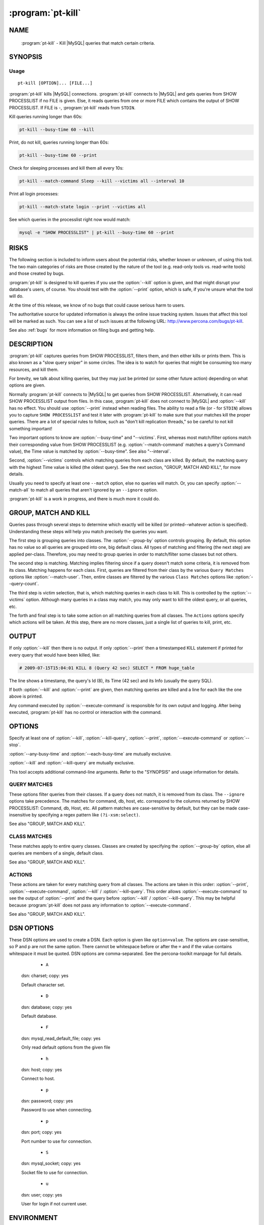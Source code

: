 .. program:: pt-kill

====================
 :program:`pt-kill`
====================

.. highlight:: perl


NAME
====

 :program:`pt-kill` - Kill |MySQL| queries that match certain criteria.


SYNOPSIS
========


Usage
-----

::

   pt-kill [OPTION]... [FILE...]

:program:`pt-kill` kills |MySQL| connections.  :program:`pt-kill` connects to |MySQL| and gets queries from SHOW PROCESSLIST if no FILE is given.  Else, it reads queries from one or more FILE which contains the output of SHOW PROCESSLIST.  If FILE is -, :program:`pt-kill` reads from ``STDIN``.

Kill queries running longer than 60s:


.. code-block:: perl

   pt-kill --busy-time 60 --kill


Print, do not kill, queries running longer than 60s:


.. code-block:: perl

   pt-kill --busy-time 60 --print


Check for sleeping processes and kill them all every 10s:


.. code-block:: perl

   pt-kill --match-command Sleep --kill --victims all --interval 10


Print all login processes:


.. code-block:: perl

   pt-kill --match-state login --print --victims all


See which queries in the processlist right now would match:


.. code-block:: perl

    mysql -e "SHOW PROCESSLIST" | pt-kill --busy-time 60 --print



RISKS
=====


The following section is included to inform users about the potential risks,
whether known or unknown, of using this tool.  The two main categories of risks
are those created by the nature of the tool (e.g. read-only tools vs. read-write
tools) and those created by bugs.

:program:`pt-kill` is designed to kill queries if you use the :option:`--kill` option is given, and that might disrupt your database's users, of course.  You should test with
the :option:`--print` option, which is safe, if you're unsure what the tool will do.

At the time of this release, we know of no bugs that could cause serious harm to
users.

The authoritative source for updated information is always the online issue
tracking system.  Issues that affect this tool will be marked as such.  You can
see a list of such issues at the following URL:
`http://www.percona.com/bugs/pt-kill <http://www.percona.com/bugs/pt-kill>`_.

See also :ref:`bugs` for more information on filing bugs and getting help.


DESCRIPTION
===========

:program:`pt-kill` captures queries from SHOW PROCESSLIST, filters them, and then either kills or prints them.  This is also known as a "slow query sniper" in some
circles.  The idea is to watch for queries that might be consuming too many
resources, and kill them.

For brevity, we talk about killing queries, but they may just be printed (or some other future action) depending on what options are given.

Normally :program:`pt-kill` connects to |MySQL| to get queries from SHOW PROCESSLIST.
Alternatively, it can read SHOW PROCESSLIST output from files.  In this case, :program:`pt-kill` does not connect to |MySQL| and :option:`--kill` has no effect.  You should use :option:`--print` instead when reading files.  The ability to read a file (or
- for ``STDIN``) allows you to capture ``SHOW PROCESSLIST`` and test it later with :program:`pt-kill` to make sure that your matches kill the proper queries.  There are a
lot of special rules to follow, such as "don't kill replication threads," so be careful to not kill something important!

Two important options to know are :option:`--busy-time" and "--victims`.
First, whereas most match/filter options match their corresponding value from
SHOW PROCESSLIST (e.g. :option:`--match-command` matches a query's Command value),
the Time value is matched by :option:`--busy-time".  See also "--interval`.

Second, :option:`--victims` controls which matching queries from each class are
killed.  By default, the matching query with the highest Time value is killed
(the oldest query).  See the next section, "GROUP, MATCH AND KILL",
for more details.

Usually you need to specify at least one \ ``--match``\  option, else no
queries will match.  Or, you can specify :option:`--match-all` to match all queries
that aren't ignored by an \ ``--ignore``\  option.

:program:`pt-kill` is a work in progress, and there is much more it could do.


GROUP, MATCH AND KILL
=====================


Queries pass through several steps to determine which exactly will be killed
(or printed--whatever action is specified).  Understanding these steps will
help you match precisely the queries you want.

The first step is grouping queries into classes.  The :option:`--group-by` option
controls grouping.  By default, this option has no value so all queries are
grouped into one, big default class.  All types of matching and filtering
(the next step) are applied per-class.  Therefore, you may need to group
queries in order to match/filter some classes but not others.

The second step is matching.  Matching implies filtering since if a query
doesn't match some criteria, it is removed from its class.
Matching happens for each class.  First, queries are filtered from their
class by the various ``Query Matches`` options like :option:`--match-user`.
Then, entire classes are filtered by the various ``Class Matches`` options
like :option:`--query-count`.

The third step is victim selection, that is, which matching queries in each
class to kill.  This is controlled by the :option:`--victims` option.  Although
many queries in a class may match, you may only want to kill the oldest
query, or all queries, etc.

The forth and final step is to take some action on all matching queries
from all classes.  The ``Actions``  options specify which actions will be
taken.  At this step, there are no more classes, just a single list of
queries to kill, print, etc.


OUTPUT
======


If only :option:`--kill` then there is no output.  If only :option:`--print` then a
timestamped KILL statement if printed for every query that would have been killed, like:


.. code-block:: perl

   # 2009-07-15T15:04:01 KILL 8 (Query 42 sec) SELECT * FROM huge_table


The line shows a timestamp, the query's Id (8), its Time (42 sec) and its
Info (usually the query SQL).

If both :option:`--kill` and :option:`--print` are given, then matching queries are
killed and a line for each like the one above is printed.

Any command executed by :option:`--execute-command` is responsible for its own
output and logging.  After being executed, :program:`pt-kill` has no control or interaction with the command.


OPTIONS
=======

Specify at least one of :option:`--kill`, :option:`--kill-query`, :option:`--print`, :option:`--execute-command` or :option:`--stop`.

:option:`--any-busy-time` and :option:`--each-busy-time` are mutually exclusive.

:option:`--kill` and :option:`--kill-query` are mutually exclusive.

This tool accepts additional command-line arguments.  Refer to the
"SYNOPSIS" and usage information for details.


.. option:: --ask-pass
 
 Prompt for a password when connecting to |MySQL|.
 

.. option:: --charset
 
 short form: -A; type: string
 
 Default character set.  If the value is utf8, sets *Perl* 's binmode on
 ``STDOUT`` to utf8, passes the mysql_enable_utf8 option to ``DBD::mysql``, and runs SET
 NAMES UTF8 after connecting to |MySQL|.  Any other value sets binmode on ``STDOUT``
 without the utf8 layer, and runs SET NAMES after connecting to |MySQL|.
 

.. option:: --config
 
 type: Array
 
 Read this comma-separated list of config files; if specified, this must be the
 first option on the command line.
 

.. option:: --daemonize
 
 Fork to the background and detach from the shell.  POSIX operating systems
 only.
 

.. option:: --defaults-file
 
 short form: -F; type: string
 
 Only read mysql options from the given file.  You must give an absolute
 pathname.
 
.. option:: --group-by
 
 type: string
 
 Apply matches to each class of queries grouped by this SHOW PROCESSLIST column.
 In addition to the basic columns of SHOW PROCESSLIST (user, host, command,
 state, etc.), queries can be matched by \ ``fingerprint``\  which abstracts the
 SQL query in the \ ``Info``\  column.
 
 By default, queries are not grouped, so matches and actions apply to all
 queries.  Grouping allows matches and actions to apply to classes of
 similar queries, if any queries in the class match.
 
 For example, detecting cache stampedes (see \ ``all-but-oldest``\  under
 :option:`--victims` for an explanation of that term) requires that queries are
 grouped by the \ ``arg``\  attribute.  This creates classes of identical queries
 (stripped of comments).  So queries \ ``"SELECT c FROM t WHERE id=1"``\  and
 \ ``"SELECT c FROM t WHERE id=1"``\  are grouped into the same class, but
 query c<"SELECT c FROM t WHERE id=3"> is not identical to the first two
 queries so it is grouped into another class. Then when :option:`--victims`
 \ ``all-but-oldest``\  is specified, all but the oldest query in each class is
 killed for each class of queries that matches the match criteria.
 

.. option:: --help
 
 Show help and exit.
 

.. option:: --host
 
 short form: -h; type: string; default: localhost
 
 Connect to host.
 

.. option:: --interval
 
 type: time
 
 How often to check for queries to kill.  If :option:`--busy-time` is not given,
 then the default interval is 30 seconds.  Else the default is half as often
 as :option:`--busy-time".  If both "--interval" and "--busy-time` are given,
 then the explicit :option:`--interval` value is used.
 
 See also :option:`--run-time`.
 

.. option:: --log
 
 type: string
 
 Print all output to this file when daemonized.
 

.. option:: --password
 
 short form: -p; type: string
 
 Password to use when connecting.
 

.. option:: --pid
 
 type: string
 
 Create the given PID file when daemonized.  The file contains the process ID of
 the daemonized instance.  The PID file is removed when the daemonized instance
 exits.  The program checks for the existence of the PID file when starting; if
 it exists and the process with the matching PID exists, the program exits.
 

.. option:: --port
 
 short form: -P; type: int
 
 Port number to use for connection.
 

.. option:: --run-time
 
 type: time
 
 How long to run before exiting.  By default :program:`pt-kill` runs forever, or until
 its process is killed or stopped by the creation of a :option:`--sentinel` file.
 If this option is specified, :program:`pt-kill` runs for the specified amount of time
 and sleeps :option:`--interval` seconds between each check of the PROCESSLIST.
 

.. option:: --sentinel
 
 type: string; default: /tmp/pt-kill-sentinel
 
 Exit if this file exists.
 
 The presence of the file specified by :option:`--sentinel` will cause all
 running instances of :program:`pt-kill` to exit.  You might find this handy to stop cron
 jobs gracefully if necessary.  See also :option:`--stop`.
 

.. option:: --set-vars
 
 type: string; default: wait_timeout=10000
 
 Set these |MySQL| variables.  Immediately after connecting to |MySQL|, this string
 will be appended to SET and executed.
 

.. option:: --socket
 
 short form: -S; type: string
 
 Socket file to use for connection.
 

.. option:: --stop
 
 Stop running instances by creating the :option:`--sentinel` file.
 
 Causes :program:`pt-kill` to create the sentinel file specified by :option:`--sentinel` and
 exit.  This should have the effect of stopping all running instances which are
 watching the same sentinel file.
 

.. option:: --[no]strip-comments
 
 default: yes
 
 Remove SQL comments from queries in the Info column of the PROCESSLIST.
 

.. option:: --user
 
 short form: -u; type: string
 
 User for login if not current user.
 

.. option:: --version
 
 Show version and exit.
 

.. option:: --victims
 
 type: string; default: oldest
 
 Which of the matching queries in each class will be killed.  After classes
 have been matched/filtered, this option specifies which of the matching
 queries in each class will be killed (or printed, etc.).  The following
 values are possible:
 
 oldest
  
  Only kill the single oldest query.  This is to prevent killing queries that
  aren't really long-running, they're just long-waiting.  This sorts matching
  queries by Time and kills the one with the highest Time value.
  
 
 all
  
  Kill all queries in the class.
  
 
 all-but-oldest
  
  Kill all but the oldest query.  This is the inverse of the \ ``oldest``\  value.
  
  This value can be used to prevent "cache stampedes", the condition where
  several identical queries are executed and create a backlog while the first
  query attempts to finish.  Since all queries are identical, all but the first
  query are killed so that it can complete and populate the cache.
  
 

.. option:: --wait-after-kill
 
 type: time
 
 Wait after killing a query, before looking for more to kill.  The purpose of
 this is to give blocked queries a chance to execute, so we don't kill a query
 that's blocking a bunch of others, and then kill the others immediately
 afterwards.
 

.. option:: --wait-before-kill
 
 type: time
 
 Wait before killing a query.  The purpose of this is to give
 :option:`--execute-command` a chance to see the matching query and gather other
 |MySQL| or system information before it's killed.
 


QUERY MATCHES
-------------


These options filter queries from their classes.  If a query does not
match, it is removed from its class.  The \ ``--ignore``\  options take precedence.
The matches for command, db, host, etc. correspond to the columns returned
by SHOW PROCESSLIST: Command, db, Host, etc.  All pattern matches are
case-sensitive by default, but they can be made case-insensitive by specifying
a regex pattern like \ ``(?i-xsm:select)``\ .

See also "GROUP, MATCH AND KILL".


.. option:: --busy-time
 
 type: time; group: Query Matches
 
 Match queries that have been running for longer than this time.  The queries
 must be in Command=Query status.  This matches a query's Time value as
 reported by SHOW PROCESSLIST.
 


.. option:: --idle-time
 
 type: time; group: Query Matches
 
 Match queries that have been idle/sleeping for longer than this time.
 The queries must be in Command=Sleep status.  This matches a query's Time
 value as reported by SHOW PROCESSLIST.
 


.. option:: --ignore-command
 
 type: string; group: Query Matches
 
 Ignore queries whose Command matches this *Perl*  regex.
 
 See :option:`--match-command`.
 


.. option:: --ignore-db
 
 type: string; group: Query Matches
 
 Ignore queries whose db (database) matches this *Perl*  regex.
 
 See :option:`--match-db`.
 


.. option:: --ignore-host
 
 type: string; group: Query Matches
 
 Ignore queries whose Host matches this *Perl*  regex.
 
 See :option:`--match-host`.
 


.. option:: --ignore-info
 
 type: string; group: Query Matches
 
 Ignore queries whose Info (query) matches this *Perl*  regex.
 
 See :option:`--match-info`.
 


.. option:: --[no]ignore-self
 
 default: yes; group: Query Matches
 
 Don't kill :program:`pt-kill`'s own connection.
 


.. option:: --ignore-state
 
 type: string; group: Query Matches; default: Locked
 
 Ignore queries whose State matches this *Perl*  regex.  The default is to keep
 threads from being killed if they are locked waiting for another thread.
 
 See :option:`--match-state`.
 


.. option:: --ignore-user
 
 type: string; group: Query Matches
 
 Ignore queries whose user matches this *Perl*  regex.
 
 See :option:`--match-user`.
 


.. option:: --match-all
 
 group: Query Matches
 
 Match all queries that are not ignored.  If no ignore options are specified,
 then every query matches (except replication threads, unless
 :option:`--replication-threads` is also specified).  This option allows you to
 specify negative matches, i.e. "match every query \ *except*\ ..." where the
 exceptions are defined by specifying various \ ``--ignore``\  options.
 
 This option is \ *not*\  the same as :option:`--victims` \ ``all``\ .  This option matches
 all queries within a class, whereas :option:`--victims` \ ``all``\  specifies that all
 matching queries in a class (however they matched) will be killed.  Normally,
 however, the two are used together because if, for example, you specify
 :option:`--victims` \ ``oldest``\ , then although all queries may match, only the oldest  will be killed.
 

.. option:: --match-command
 
 type: string; group: Query Matches
 
 Match only queries whose Command matches this *Perl*  regex.
 
 Common Command values are:
 
 
 .. code-block:: perl
 
    Query
    Sleep
    Binlog Dump
    Connect
    Delayed insert
    Execute
    Fetch
    Init DB
    Kill
    Prepare
    Processlist
    Quit
    Reset stmt
    Table Dump
 
 
 See `http://dev.mysql.com/doc/refman/5.1/en/thread-commands.html <http://dev.mysql.com/doc/refman/5.1/en/thread-commands.html>`_ for a full
 list and description of Command values.
 

.. option:: --match-db
 
 type: string; group: Query Matches
 
 Match only queries whose db (database) matches this *Perl*  regex.
 

.. option:: --match-host
 
 type: string; group: Query Matches
 
 Match only queries whose Host matches this *Perl*  regex.
 
 The Host value often time includes the port like "host:port".
 

.. option:: --match-info
 
 type: string; group: Query Matches
 
 Match only queries whose Info (query) matches this *Perl*  regex.
 
 The Info column of the processlist shows the query that is being executed
 or NULL if no query is being executed.
 

.. option:: --match-state
 
 type: string; group: Query Matches
 
 Match only queries whose State matches this *Perl*  regex.
 
 Common State values are:
 
 
 .. code-block:: perl
 
    Locked
    login
    copy to tmp table
    Copying to tmp table
    Copying to tmp table on disk
    Creating tmp table
    executing
    Reading from net
    Sending data
    Sorting for order
    Sorting result
    Table lock
    Updating
 
 
 See `http://dev.mysql.com/doc/refman/5.1/en/general-thread-states.html <http://dev.mysql.com/doc/refman/5.1/en/general-thread-states.html>`_ for
 a full list and description of State values.


.. option:: --match-user
 
 type: string; group: Query Matches
 
 Match only queries whose User matches this *Perl*  regex.
 


.. option:: --replication-threads
 
 group: Query Matches
 
 Allow matching and killing replication threads.
 
 By default, matches do not apply to replication threads; i.e. replication
 threads are completely ignored.  Specifying this option allows matches to
 match (and potentially kill) replication threads on masters and slaves.
 


CLASS MATCHES
-------------


These matches apply to entire query classes.  Classes are created by specifying
the :option:`--group-by` option, else all queries are members of a single, default
class.

See also "GROUP, MATCH AND KILL".


.. option:: --any-busy-time
 
 type: time; group: Class Matches
 
 Match query class if any query has been running for longer than this time.
 "Longer than" means that if you specify \ ``10``\ , for example, the class will
 only match if there's at least one query that has been running for greater
 than 10 seconds.
 
 See :option:`--each-busy-time` for more details.
 

.. option:: --each-busy-time
 
 type: time; group: Class Matches
 
 Match query class if each query has been running for longer than this time.
 "Longer than" means that if you specify \ ``10``\ , for example, the class will
 only match if each and every query has been running for greater than 10
 seconds.
 
 See also :option:`--any-busy-time` (to match a class if ANY query has been running
 longer than the specified time) and :option:`--busy-time`.
 

.. option:: --query-count
 
 type: int; group: Class Matches
 
 Match query class if it has at least this many queries.  When queries are
 grouped into classes by specifying :option:`--group-by`, this option causes matches
 to apply only to classes with at least this many queries.  If :option:`--group-by`
 is not specified then this option causes matches to apply only if there
 are at least this many queries in the entire SHOW PROCESSLIST.
 

.. option:: --verbose
 
 short form: -v
 
 Print information to ``STDOUT`` about what is being done.


ACTIONS
-------

These actions are taken for every matching query from all classes.
The actions are taken in this order: :option:`--print`, :option:`--execute-command`,
:option:`--kill` / :option:`--kill-query`.  This order allows :option:`--execute-command` to see the output of :option:`--print` and the query before
:option:`--kill` / :option:`--kill-query`.  This may be helpful because :program:`pt-kill` does not pass any information to :option:`--execute-command`.

See also "GROUP, MATCH AND KILL".

.. option:: --execute-command
 
 type: string; group: Actions
 
 Execute this command when a query matches.
 
 After the command is executed, :program:`pt-kill` has no control over it, so the command
 is responsible for its own info gathering, logging, interval, etc.  The
 command is executed each time a query matches, so be careful that the command
 behaves well when multiple instances are ran.  No information from :program:`pt-kill` is
 passed to the command.
 
 See also :option:`--wait-before-kill`.
 

.. option:: --kill
 
 group: Actions
 
 Kill the connection for matching queries.
 
 This option makes :program:`pt-kill` kill the connections (a.k.a. processes, threads) that
 have matching queries.  Use :option:`--kill-query` if you only want to kill
 individual queries and not their connections.
 
 Unless :option:`--print` is also given, no other information is printed that shows
 that :program:`pt-kill` matched and killed a query.
 
 See also :option:`--wait-before-kill` and :option:`--wait-after-kill`.
 

.. option:: --kill-query
 
 group: Actions
 
 Kill matching queries.
 
 This option makes :program:`pt-kill` kill matching queries.  This requires |MySQL| 5.0 or newer.  Unlike :option:`--kill` which kills the connection for matching queries,
 this option only kills the query, not its connection.
 
.. option:: --print
 
 group: Actions
 
 Print a KILL statement for matching queries; does not actually kill queries.
 
 If you just want to see which queries match and would be killed without
 actually killing them, specify :option:`--print`.  To both kill and print
 matching queries, specify both :option:`--kill` and :option:`--print`.
 

DSN OPTIONS
===========


These DSN options are used to create a DSN.  Each option is given like
\ ``option=value``\ .  The options are case-sensitive, so P and p are not the
same option.  There cannot be whitespace before or after the \ ``=``\  and
if the value contains whitespace it must be quoted.  DSN options are
comma-separated.  See the percona-toolkit manpage for full details.


  * ``A``
 
 dsn: charset; copy: yes
 
 Default character set.
 


  * ``D``
 
 dsn: database; copy: yes
 
 Default database.
 


  * ``F``
 
 dsn: mysql_read_default_file; copy: yes
 
 Only read default options from the given file
 


  * ``h``
 
 dsn: host; copy: yes
 
 Connect to host.
 


  * ``p``
 
 dsn: password; copy: yes
 
 Password to use when connecting.
 


  * ``p``
 
 dsn: port; copy: yes
 
 Port number to use for connection.
 


  * ``S``
 
 dsn: mysql_socket; copy: yes
 
 Socket file to use for connection.
 


  * ``u``
 
 dsn: user; copy: yes
 
 User for login if not current user.
 

ENVIRONMENT
===========

The environment variable \ ``PTDEBUG``\  enables verbose debugging output to ``STDERR``.
To enable debugging and capture all output to a file, run the tool like:


.. code-block:: perl

    PTDEBUG=1 pt-kill ... > FILE 2>&1


Be careful: debugging output is voluminous and can generate several megabytes
of output.


SYSTEM REQUIREMENTS
===================


You need *Perl* , ``DBI``, ``DBD::mysql``, and some core packages that ought to be
installed in any reasonably new version of *Perl* .


BUGS
====


For a list of known bugs, see `http://www.percona.com/bugs/pt-kill <http://www.percona.com/bugs/pt-kill>`_.

Please report bugs at `https://bugs.launchpad.net/percona-toolkit <https://bugs.launchpad.net/percona-toolkit>`_.


AUTHORS
=======

*Baron Schwartz* and *Daniel Nichter*

COPYRIGHT, LICENSE, AND WARRANTY
================================

This program is copyright 2009-2011 Baron Schwartz, 2011 Percona Inc.
Feedback and improvements are welcome.

VERSION
=======

:program:`pt-kill` 1.0.1

